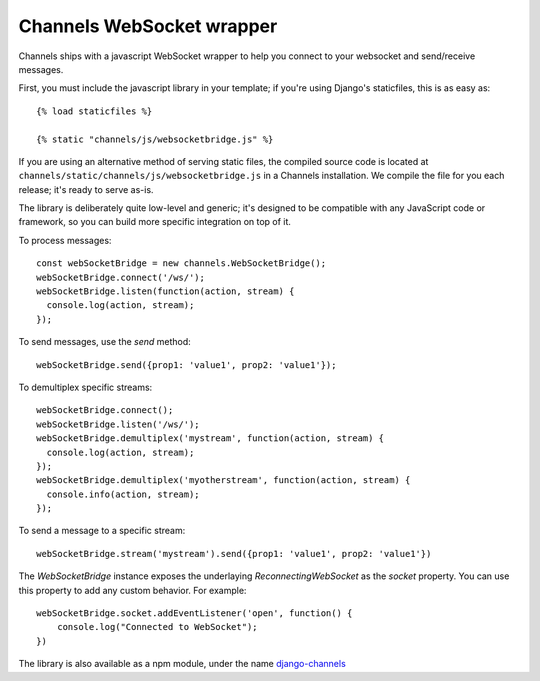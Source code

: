 Channels WebSocket wrapper
==========================

Channels ships with a javascript WebSocket wrapper to help you connect to your websocket
and send/receive messages.

First, you must include the javascript library in your template; if you're using
Django's staticfiles, this is as easy as::

    {% load staticfiles %}

    {% static "channels/js/websocketbridge.js" %}

If you are using an alternative method of serving static files, the compiled
source code is located at ``channels/static/channels/js/websocketbridge.js`` in
a Channels installation. We compile the file for you each release; it's ready
to serve as-is.

The library is deliberately quite low-level and generic; it's designed to
be compatible with any JavaScript code or framework, so you can build more
specific integration on top of it.

To process messages::

    const webSocketBridge = new channels.WebSocketBridge();
    webSocketBridge.connect('/ws/');
    webSocketBridge.listen(function(action, stream) {
      console.log(action, stream);
    });

To send messages, use the `send` method::

    webSocketBridge.send({prop1: 'value1', prop2: 'value1'});

To demultiplex specific streams::

    webSocketBridge.connect();
    webSocketBridge.listen('/ws/');
    webSocketBridge.demultiplex('mystream', function(action, stream) {
      console.log(action, stream);
    });
    webSocketBridge.demultiplex('myotherstream', function(action, stream) {
      console.info(action, stream);
    });

To send a message to a specific stream::

    webSocketBridge.stream('mystream').send({prop1: 'value1', prop2: 'value1'})

The `WebSocketBridge` instance exposes the underlaying `ReconnectingWebSocket` as the `socket` property. You can use this property to add any custom behavior. For example::

    webSocketBridge.socket.addEventListener('open', function() {
        console.log("Connected to WebSocket");
    })


The library is also available as a npm module, under the name
`django-channels <https://www.npmjs.com/package/django-channels>`_

